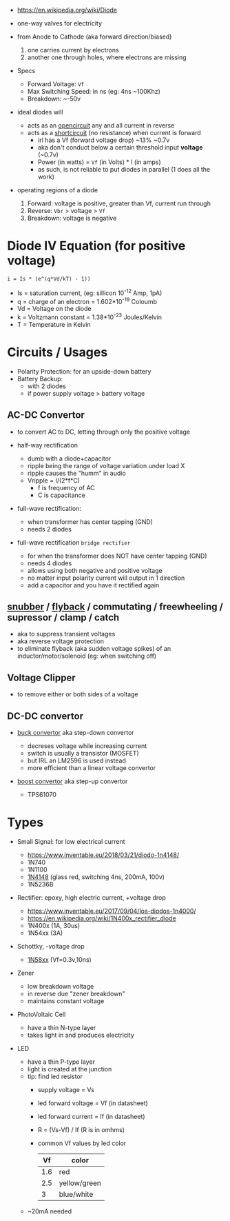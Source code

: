 #+ATTR_ORG: :width 150
[[https://upload.wikimedia.org/wikipedia/commons/thumb/b/b4/Diode_symbol.svg/320px-Diode_symbol.svg.png]]

- https://en.wikipedia.org/wiki/Diode

- one-way valves for electricity
- from Anode to Cathode (aka forward direction/biased)
  1) one carries current by electrons
  2) another one through holes, where electrons are missing

- Specs
  - Forward Voltage: =Vf=
  - Max Switching Speed: in ns (eg: 4ns ~100Khz)
  - Breakdown: ~-50v

- ideal diodes will
  - acts as an _opencircuit_ any and all current in reverse
  - acts as a _shortcircuit_ (no resistance) when current is forward
    - irl has a Vf (forward voltage drop) ~13% ~0.7v
    - aka don't conduct below a certain threshold input *voltage* (~0.7v)
    - Power (in watts) = =Vf= (in Volts) * I (in amps)
    - as such, is not reliable to put diodes in parallel (1 does all the work)

- operating regions of a diode
  1) Forward: voltage is positive, greater than Vf, current run through
  2) Reverse: =Vbr= > voltage > =Vf=
  3) Breakdown: voltage is negative
  #+ATTR_ORG: :width 300
  [[https://upload.wikimedia.org/wikipedia/commons/thumb/2/2a/Diode_current_wiki.png/628px-Diode_current_wiki.png]]

* Diode IV Equation (for positive voltage)

#+begin_src
  i = Is * (e^(q*Vd/kT) - 1))
#+end_src

- Is = saturation current, (eg: sillicon 10^-12 Amp, 1pA)
- q  = charge of an electron = 1.602*10^-19 Coloumb
- Vd = Voltage on the diode
- k  = Voltzmann constant = 1.38*10^-23 Joules/Kelvin
- T  = Temperature in Kelvin

* Circuits / Usages
- Polarity Protection: for an upside-down battery
- Battery Backup:
  - with 2 diodes
  - if power supply voltage > battery voltage
  #+ATTR_ORG: :width 200
  [[https://i.sstatic.net/yPLyU.png]]

** AC-DC Convertor

- to convert AC to DC, letting through only the positive voltage

- half-way rectification
  - dumb with a diode+capacitor
  - ripple being the range of voltage variation under load X
  - ripple causes the "humm" in audio
  - Vripple = I/(2*f*C)
    - f is frequency of AC
    - C is capacitance

- full-wave rectification:
  - when transformer has center tapping (GND)
  - needs 2 diodes
  [[https://www.allaboutcircuits.com/uploads/articles/full-wave-center-tap-rectifier-schematic-diagram.jpg]]

- full-wave rectification ~bridge rectifier~
  - for when the transformer does NOT have center tapping (GND)
  - needs 4 diodes
  - allows using both negative and positive voltage
  - no matter input polarity current will output in 1 direction
  - add a capacitor and you have it rectified again
  [[https://upload.wikimedia.org/wikipedia/commons/thumb/4/4e/ACtoDCpowersupply.png/320px-ACtoDCpowersupply.png]]

** [[https://en.wikipedia.org/wiki/Snubber][snubber]] / [[https://en.wikipedia.org/wiki/Flyback_diode][flyback]] / commutating / freewheeling / supressor / clamp / catch

- aka to suppress transient voltages
- aka reverse voltage protection
- to eliminate flyback (aka sudden voltage spikes) of an inductor/motor/solenoid (eg: when switching off)
#+ATTR_ORG: :width 250
 [[https://upload.wikimedia.org/wikipedia/commons/thumb/9/92/Flyback_Diode.svg/1280px-Flyback_Diode.svg.png]]

** Voltage Clipper

- to remove either or both sides of a voltage
 [[https://upload.wikimedia.org/wikipedia/commons/thumb/1/17/Zener_Diode.svg/640px-Zener_Diode.svg.png]]

** DC-DC convertor

- [[https://en.wikipedia.org/wiki/Buck_converter][buck convertor]] aka step-down convertor
  - decreses voltage while increasing current
  - switch is usually a transistor (MOSFET)
  - but IRL an LM2596 is used instead
  - more efficient than a linear voltage convertor
  #+ATTR_ORG: :width 150
  [[https://upload.wikimedia.org/wikipedia/commons/thumb/5/52/Buck_operating.svg/320px-Buck_operating.svg.png]]

- [[https://en.wikipedia.org/wiki/Boost_converter][boost convertor]] aka step-up convertor
  - TPS61070
  #+ATTR_ORG: :width 150
  [[https://upload.wikimedia.org/wikipedia/commons/thumb/0/09/Boost_operating.svg/229px-Boost_operating.svg.png]]

* Types

- Small Signal: for low electrical current
  - https://www.inventable.eu/2018/03/21/diodo-1n4148/
  - 1N740
  - 1N1100
  - [[https://en.wikipedia.org/wiki/1N4148_signal_diode][1N4148]] (glass red, switching 4ns, 200mA, 100v)
  - 1N5236B
- Rectifier: epoxy, high electric current, +voltage drop
  - https://www.inventable.eu/2017/09/04/los-diodos-1n4000/
  - https://en.wikipedia.org/wiki/1N400x_rectifier_diode
  - 1N400x (1A, 30us)
  - 1N54xx (3A)
- Schottky, -voltage drop
  - [[https://en.wikipedia.org/wiki/List_of_1N58xx_Schottky_diodes][1N58xx]] (Vf=0.3v,10ns)
- Zener
  - low breakdown voltage
  - in reverse due "zener breakdown"
  - maintains constant voltage
  [[https://www.digikey.be/-/media/MakerIO/Images/blogs/zener-diode-basic-operation-fig5.JPG]]

- PhotoVoltaic Cell
  - have a thin N-type layer
  - takes light in and produces electricity

- LED
  - have a thin P-type layer
  - light is created at the junction
  - tip: find led resistor
    - supply voltage = Vs
    - led forward voltage = Vf (in datasheet)
    - led forward current = If (in datasheet)
    - R = (Vs-Vf) / If (R is in omhms)
    - common Vf values by led color
      |-----+--------------|
      |  Vf | color        |
      |-----+--------------|
      | 1.6 | red          |
      | 2.5 | yellow/green |
      |   3 | blue/white   |
      |-----+--------------|
  - ~20mA needed
